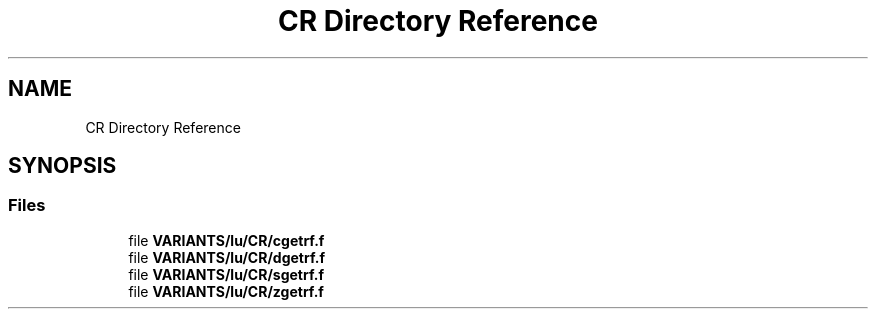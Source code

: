 .TH "CR Directory Reference" 3 "Tue Nov 14 2017" "Version 3.8.0" "LAPACK" \" -*- nroff -*-
.ad l
.nh
.SH NAME
CR Directory Reference
.SH SYNOPSIS
.br
.PP
.SS "Files"

.in +1c
.ti -1c
.RI "file \fBVARIANTS/lu/CR/cgetrf\&.f\fP"
.br
.ti -1c
.RI "file \fBVARIANTS/lu/CR/dgetrf\&.f\fP"
.br
.ti -1c
.RI "file \fBVARIANTS/lu/CR/sgetrf\&.f\fP"
.br
.ti -1c
.RI "file \fBVARIANTS/lu/CR/zgetrf\&.f\fP"
.br
.in -1c

